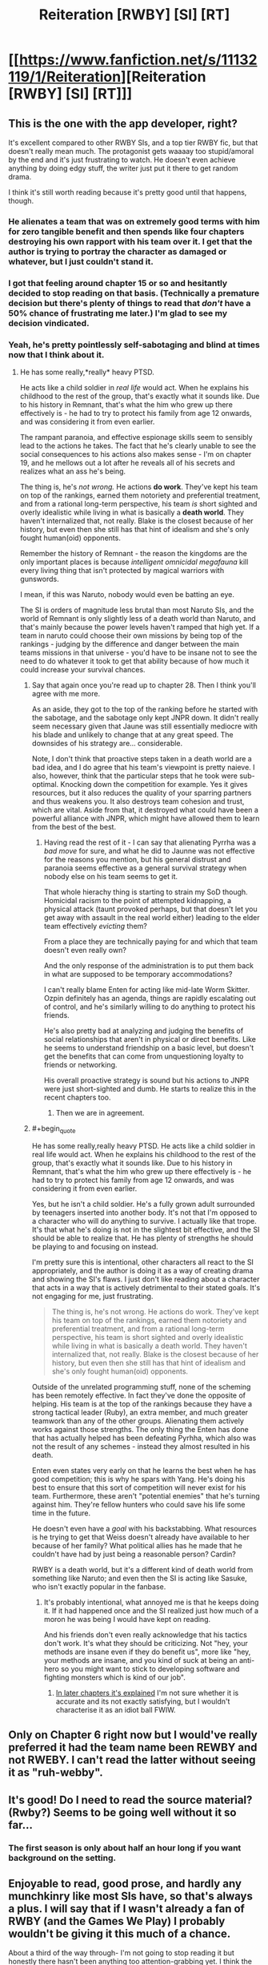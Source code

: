 #+TITLE: Reiteration [RWBY] [SI] [RT]

* [[https://www.fanfiction.net/s/11132119/1/Reiteration][Reiteration [RWBY] [SI] [RT]]]
:PROPERTIES:
:Author: FuguofAnotherWorld
:Score: 11
:DateUnix: 1455221915.0
:END:

** This is the one with the app developer, right?

It's excellent compared to other RWBY SIs, and a top tier RWBY fic, but that doesn't really mean much. The protagonist gets waaaay too stupid/amoral by the end and it's just frustrating to watch. He doesn't even achieve anything by doing edgy stuff, the writer just put it there to get random drama.

I think it's still worth reading because it's pretty good until that happens, though.
:PROPERTIES:
:Score: 8
:DateUnix: 1455277906.0
:END:

*** He alienates a team that was on extremely good terms with him for zero tangible benefit and then spends like four chapters destroying his own rapport with his team over it. I get that the author is trying to portray the character as damaged or whatever, but I just couldn't stand it.
:PROPERTIES:
:Author: legendofdrag
:Score: 8
:DateUnix: 1455312997.0
:END:


*** I got that feeling around chapter 15 or so and hesitantly decided to stop reading on that basis. (Technically a premature decision but there's plenty of things to read that /don't/ have a 50% chance of frustrating me later.) I'm glad to see my decision vindicated.
:PROPERTIES:
:Author: SpeakKindly
:Score: 6
:DateUnix: 1455296022.0
:END:


*** Yeah, he's pretty pointlessly self-sabotaging and blind at times now that I think about it.
:PROPERTIES:
:Author: FuguofAnotherWorld
:Score: 3
:DateUnix: 1455278094.0
:END:

**** He has some really,*really* heavy PTSD.

He acts like a child soldier in /real life/ would act. When he explains his childhood to the rest of the group, that's exactly what it sounds like. Due to his history in Remnant, that's what the him who grew up there effectively is - he had to try to protect his family from age 12 onwards, and was considering it from even earlier.

The rampant paranoia, and effective espionage skills seem to sensibly lead to the actions he takes. The fact that he's clearly unable to see the social consequences to his actions also makes sense - I'm on chapter 19, and he mellows out a lot after he reveals all of his secrets and realizes what an ass he's being.

The thing is, he's /not wrong./ He actions *do work*. They've kept his team on top of the rankings, earned them notoriety and preferential treatment, and from a rational long-term perspective, his team /is/ short sighted and overly idealistic while living in what is basically a *death world*. They haven't internalized that, not really. Blake is the closest because of her history, but even then she still has that hint of idealism and she's only fought human(oid) opponents.

Remember the history of Remnant - the reason the kingdoms are the only important places is because /intelligent omnicidal megafauna/ kill every living thing that isn't protected by magical warriors with gunswords.

I mean, if this was Naruto, nobody would even be batting an eye.

The SI is orders of magnitude less brutal than most Naruto SIs, and the world of Remnant is only slightly less of a death world than Naruto, and that's mainly because the power levels haven't ramped that high yet. If a team in naruto could choose their own missions by being top of the rankings - judging by the difference and danger between the main teams missions in that universe - you'd have to be insane not to see the need to do whatever it took to get that ability because of how much it could increase your survival chances.
:PROPERTIES:
:Author: JackStargazer
:Score: 4
:DateUnix: 1455317749.0
:END:

***** Say that again once you're read up to chapter 28. Then I think you'll agree with me more.

As an aside, they got to the top of the ranking before he started with the sabotage, and the sabotage only kept JNPR down. It didn't really seem necessary given that Jaune was still essentially mediocre with his blade and unlikely to change that at any great speed. The downsides of his strategy are... considerable.

Note, I don't think that proactive steps taken in a death world are a bad idea, and I do agree that his team's viewpoint is pretty naieve. I also, however, think that the particular steps that he took were sub-optimal. Knocking down the competition for example. Yes it gives resources, but it also reduces the quality of your sparring partners and thus weakens you. It also destroys team cohesion and trust, which are vital. Aside from that, it destroyed what could have been a powerful alliance with JNPR, which might have allowed them to learn from the best of the best.
:PROPERTIES:
:Author: FuguofAnotherWorld
:Score: 5
:DateUnix: 1455325592.0
:END:

****** Having read the rest of it - I can say that alienating Pyrrha was a /bad move/ for sure, and what he did to Jaunne was not effective for the reasons you mention, but his general distrust and paranoia seems effective as a general survival strategy when nobody else on his team seems to get it.

That whole hierachy thing is starting to strain my SoD though. Homicidal racism to the point of attempted kidnapping, a physical attack (taunt provoked perhaps, but that doesn't let you get away with assault in the real world either) leading to the elder team effectively /evicting/ them?

From a place they are technically paying for and which that team doesn't even really own?

And the only response of the administration is to put them back in what are supposed to be temporary accommodations?

I can't really blame Enten for acting like mid-late Worm Skitter. Ozpin definitely has an agenda, things are rapidly escalating out of control, and he's similarly willing to do anything to protect his friends.

He's also pretty bad at analyzing and judging the benefits of social relationships that aren't in physical or direct benefits. Like he seems to understand friendship on a basic level, but doesn't get the benefits that can come from unquestioning loyalty to friends or networking.

His overall proactive strategy is sound but his actions to JNPR were just short-sighted and dumb. He starts to realize this in the recent chapters too.
:PROPERTIES:
:Author: JackStargazer
:Score: 3
:DateUnix: 1455332895.0
:END:

******* Then we are in agreement.
:PROPERTIES:
:Author: FuguofAnotherWorld
:Score: 1
:DateUnix: 1455365818.0
:END:


***** #+begin_quote
  He has some really,really heavy PTSD. He acts like a child soldier in real life would act. When he explains his childhood to the rest of the group, that's exactly what it sounds like. Due to his history in Remnant, that's what the him who grew up there effectively is - he had to try to protect his family from age 12 onwards, and was considering it from even earlier.
#+end_quote

Yes, but he isn't a child soldier. He's a fully grown adult surrounded by teenagers inserted into another body. It's not that I'm opposed to a character who will do anything to survive. I actually like that trope. It's that what he's doing is not in the slightest bit effective, and the SI should be able to realize that. He has plenty of strengths he should be playing to and focusing on instead.

I'm pretty sure this is intentional, other characters all react to the SI appropriately, and the author is doing it as a way of creating drama and showing the SI's flaws. I just don't like reading about a character that acts in a way that is actively detrimental to their stated goals. It's not engaging for me, just frustrating.

#+begin_quote
  The thing is, he's not wrong. He actions do work. They've kept his team on top of the rankings, earned them notoriety and preferential treatment, and from a rational long-term perspective, his team is short sighted and overly idealistic while living in what is basically a death world. They haven't internalized that, not really. Blake is the closest because of her history, but even then she still has that hint of idealism and she's only fought human(oid) opponents.
#+end_quote

Outside of the unrelated programming stuff, none of the scheming has been remotely effective. In fact they've done the opposite of helping. His team is at the top of the rankings because they have a strong tactical leader (Ruby), an extra member, and much greater teamwork than any of the other groups. Alienating them actively works against those strengths. The only thing the Enten has done that has actually helped has been defeating Pyrhha, which also was not the result of any schemes - instead they almost resulted in his death.

Enten even states very early on that he learns the best when he has good competition; this is why he spars with Yang. He's doing his best to ensure that this sort of competition will never exist for his team. Furthermore, these aren't "potential enemies" that he's turning against him. They're fellow hunters who could save his life some time in the future.

He doesn't even have a /goal/ with his backstabbing. What resources is he trying to get that Weiss doesn't already have available to her because of her family? What political allies has he made that he couldn't have had by just being a reasonable person? Cardin?

RWBY is a death world, but it's a different kind of death world from something like Naruto; and even then the SI is acting like Sasuke, who isn't exactly popular in the fanbase.
:PROPERTIES:
:Author: legendofdrag
:Score: 5
:DateUnix: 1455319956.0
:END:

****** It's probably intentional, what annoyed me is that he keeps doing it. If it had happened once and the SI realized just how much of a moron he was being I would have kept on reading.

And his friends don't even really acknowledge that his tactics don't work. It's what they should be criticizing. Not "hey, your methods are insane even if they do benefit us", more like "hey, your methods are insane, and you kind of suck at being an anti-hero so you might want to stick to developing software and fighting monsters which is kind of our job".
:PROPERTIES:
:Score: 3
:DateUnix: 1455360077.0
:END:

******* [[#s][In later chapters it's explained]] I'm not sure whether it is accurate and its not exactly satisfying, but I wouldn't characterise it as an idiot ball FWIW.
:PROPERTIES:
:Author: duffmancd
:Score: 1
:DateUnix: 1455522082.0
:END:


** Only on Chapter 6 right now but I would've really preferred it had the team name been REWBY and not RWEBY. I can't read the latter without seeing it as "ruh-webby".
:PROPERTIES:
:Author: Overlord_Xcano
:Score: 4
:DateUnix: 1455309543.0
:END:


** It's good! Do I need to read the source material? (Rwby?) Seems to be going well without it so far...
:PROPERTIES:
:Author: glowingfibre
:Score: 2
:DateUnix: 1455231411.0
:END:

*** The first season is only about half an hour long if you want background on the setting.
:PROPERTIES:
:Author: GeeJo
:Score: 4
:DateUnix: 1455233548.0
:END:


** Enjoyable to read, good prose, and hardly any munchkinry like most SIs have, so that's always a plus. I will say that if I wasn't already a fan of RWBY (and the Games We Play) I probably wouldn't be giving it this much of a chance.

About a third of the way through- I'm not going to stop reading it but honestly there hasn't been anything too attention-grabbing yet. I think the best part of it so far is the increased attention on older teams, there are intriguing characters at the least. [[#s][And Ozpin]]
:PROPERTIES:
:Author: whywhisperwhy
:Score: 2
:DateUnix: 1455250631.0
:END:


** This is way too short, and way too generic, for me to form much of an opinion on the story.

Seriously. Chapter one is supposed to be your /hook/!

This was more like, Chapter 1, Scene 1 - 3 of 10.

I may revisit this if I see additional material posted, given that the writing was technically decent (some odd word choices. For example, "Indecently move".), but the story content with just this chapter is blah.

Edit: I somehow missed chapters 2 through 32. I'm stupid, ignore me.
:PROPERTIES:
:Author: Arizth
:Score: 3
:DateUnix: 1455230082.0
:END:

*** I had the the opposite reaction; there are two hundred sixty eight thousand words, written in a short span of time, making me expect much redundancy in language.
:PROPERTIES:
:Author: TennisMaster2
:Score: 5
:DateUnix: 1455236818.0
:END:

**** ... Oh, fuck.

Hell, that's what I get for reading this in my last ten minutes at work. I totally missed chapters 2 through 32.

Welp, ignore what I said. I'm stupid.
:PROPERTIES:
:Author: Arizth
:Score: 6
:DateUnix: 1455237635.0
:END:

***** Nope! Correction denied. From now on you're the man that insists upon 893 thousand word chapters. ;p
:PROPERTIES:
:Author: gabbalis
:Score: 10
:DateUnix: 1455245419.0
:END:


** This story makes a fantastic study of how to build and release tension in storytelling. I find it very compelling.
:PROPERTIES:
:Author: FuguofAnotherWorld
:Score: 1
:DateUnix: 1455224101.0
:END:
